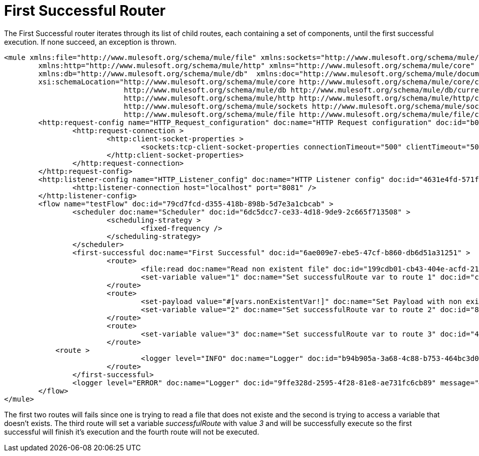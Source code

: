 = First Successful Router
:keywords: routers, flows, processor chain, async, aggregator, resequencer

The First Successful router iterates through its list of child routes, each containing a set of components, until the first successful execution. If none succeed, an exception is thrown.

[source, xml, linenums]
----
<mule xmlns:file="http://www.mulesoft.org/schema/mule/file" xmlns:sockets="http://www.mulesoft.org/schema/mule/sockets"
	xmlns:http="http://www.mulesoft.org/schema/mule/http" xmlns="http://www.mulesoft.org/schema/mule/core"
	xmlns:db="http://www.mulesoft.org/schema/mule/db"  xmlns:doc="http://www.mulesoft.org/schema/mule/documentation" xmlns:xsi="http://www.w3.org/2001/XMLSchema-instance" 
        xsi:schemaLocation="http://www.mulesoft.org/schema/mule/core http://www.mulesoft.org/schema/mule/core/current/mule.xsd
                            http://www.mulesoft.org/schema/mule/db http://www.mulesoft.org/schema/mule/db/current/mule-db.xsd
                            http://www.mulesoft.org/schema/mule/http http://www.mulesoft.org/schema/mule/http/current/mule-http.xsd
                            http://www.mulesoft.org/schema/mule/sockets http://www.mulesoft.org/schema/mule/sockets/current/mule-sockets.xsd
                            http://www.mulesoft.org/schema/mule/file http://www.mulesoft.org/schema/mule/file/current/mule-file.xsd">
	<http:request-config name="HTTP_Request_configuration" doc:name="HTTP Request configuration" doc:id="b026579b-5a59-444f-8f91-ff209bed8342" >
		<http:request-connection >
			<http:client-socket-properties >
				<sockets:tcp-client-socket-properties connectionTimeout="500" clientTimeout="500" />
			</http:client-socket-properties>
		</http:request-connection>
	</http:request-config>
	<http:listener-config name="HTTP_Listener_config" doc:name="HTTP Listener config" doc:id="4631e4fd-571f-41c8-831d-d908b1763ef2" >
		<http:listener-connection host="localhost" port="8081" />
	</http:listener-config>
	<flow name="testFlow" doc:id="79cd7fcd-d355-418b-898b-5d7e3a1cbcab" >
		<scheduler doc:name="Scheduler" doc:id="6dc5dcc7-ce33-4d18-9de9-2c665f713508" >
			<scheduling-strategy >
				<fixed-frequency />
			</scheduling-strategy>
		</scheduler>
		<first-successful doc:name="First Successful" doc:id="6ae009e7-ebe5-47cf-b860-db6d51a31251" >
			<route>
				<file:read doc:name="Read non existent file" doc:id="199cdb01-cb43-404e-acfd-211fe5a9167e" path="nonExistentFile"/>
				<set-variable value="1" doc:name="Set successfulRoute var to route 1" doc:id="c740b39e-a1c4-41d6-8a28-0766ca815ec6" variableName="successfulRoute"/>
			</route>
			<route>
				<set-payload value="#[vars.nonExistentVar!]" doc:name="Set Payload with non existent variable" doc:id="0cc9ac4d-5622-4e10-971c-99073cb58df0" />				
				<set-variable value="2" doc:name="Set successfulRoute var to route 2" doc:id="88f15c26-d242-4b11-af49-492c35625b84" variableName="successfulRoute" />
			</route>
			<route>
				<set-variable value="3" doc:name="Set successfulRoute var to route 3" doc:id="446afb25-0181-45e5-b04a-68ecb98b57b7" variableName="successfulRoute" />
			</route>
            <route >
				<logger level="INFO" doc:name="Logger" doc:id="b94b905a-3a68-4c88-b753-464bc3d0cfeb" message="This route is never going to be executed"/>
			</route>
		</first-successful>
		<logger level="ERROR" doc:name="Logger" doc:id="9ffe328d-2595-4f28-81e8-ae731fc6cb89" message="#['Successful route was $(vars.successfulRoute)']"/>
	</flow>
</mule>
----

The first two routes will fails since one is trying to read a file that does not existe and the second is trying to access a variable that doesn't exists. The third route will set a variable _successfulRoute_ with value _3_ and will be successfully execute so the first successful will finish it's execution and the fourth route will not be executed.